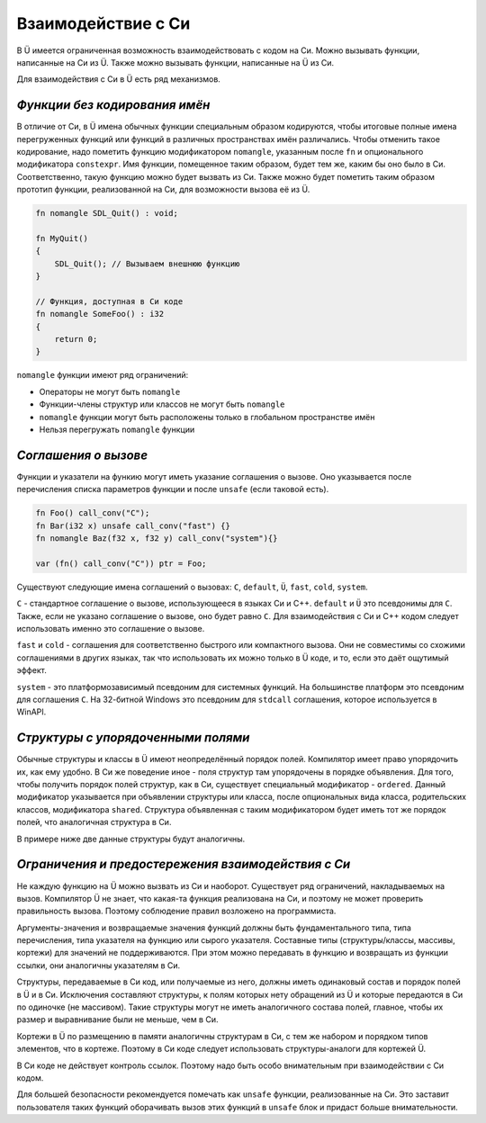 Взаимодействие с Си
===================

В Ü имеется ограниченная возможность взаимодействовать с кодом на Си.
Можно вызывать функции, написанные на Си из Ü.
Также можно вызывать функции, написанные на Ü из Си.

Для взаимодействия с Си в Ü есть ряд механизмов.

******************************
*Функции без кодирования имён*
******************************

В отличие от Си, в Ü имена обычных функции специальным образом кодируются, чтобы итоговые полные имена перегруженных функций или функций в различных пространствах имён различались.
Чтобы отменить такое кодирование, надо пометить функцию модификатором ``nomangle``, указанным после ``fn`` и опционального модификатора ``constexpr``.
Имя функции, помещенное таким образом, будет тем же, каким бы оно было в Си. Соответственно, такую функцию можно будет вызвать из Си.
Также можно будет пометить таким образом прототип функции, реализованной на Си, для возможности вызова её из Ü.

.. code-block:: u_spr

   fn nomangle SDL_Quit() : void;
   
   fn MyQuit()
   {
       SDL_Quit(); // Вызываем внешнюю функцию
   }
   
   // Функция, доступная в Си коде
   fn nomangle SomeFoo() : i32
   {
       return 0;
   }

``nomangle`` функции имеют ряд ограничений:

* Операторы не могут быть ``nomangle``
* Функции-члены структур или классов не могут быть ``nomangle``
* ``nomangle`` функции могут быть расположены только в глобальном пространстве имён
* Нельзя перегружать ``nomangle`` функции

*********************
*Cоглашения о вызове*
*********************

Функции и указатели на функию могут иметь указание соглашения о вызове.
Оно указывается после перечисления списка параметров функции и после ``unsafe`` (если таковой есть).

.. code-block:: u_spr

   fn Foo() call_conv("C");
   fn Bar(i32 x) unsafe call_conv("fast") {}
   fn nomangle Baz(f32 x, f32 y) call_conv("system"){}
   
   var (fn() call_conv("C")) ptr = Foo;

Существуют следующие имена соглашений о вызовах: ``C``, ``default``, ``Ü``, ``fast``, ``cold``, ``system``.

``C`` - стандартное соглашение о вызове, использующееся в языках Си и C++.
``default`` и ``Ü`` это псевдонимы для ``C``.
Также, если не указано соглашение о вызове, оно будет равно ``C``.
Для взаимодействия с Си и C++ кодом следует использовать именно это соглашение о вызове.

``fast`` и ``cold`` - соглашения для соответственно быстрого или компактного вызова.
Они не совместимы со схожими соглашениями в других языках, так что использовать их можно только в Ü коде, и то, если это даёт ощутимый эффект.

``system`` - это платформозависимый псевдоним для системных функций.
На большинстве платформ это псевдоним для соглашения ``C``.
На 32-битной Windows это псевдоним для ``stdcall`` соглашения, которое используется в WinAPI.

***********************************
*Структуры с упорядоченными полями*
***********************************

Обычные структуры и классы в Ü имеют неопределённый порядок полей. Компилятор имеет право упорядочить их, как ему удобно.
В Си же поведение иное - поля структур там упорядочены в порядке объявления.
Для того, чтобы получить порядок полей структур, как в Си, существует специальный модификатор - ``ordered``.
Данный модификатор указывается при объявлении структуры или класса, после опциональных вида класса, родительских классов, модификатора ``shared``.
Структура объявленная с таким модификатором будет иметь тот же порядок полей, что аналогичная структура в Си.

В примере ниже две данные структуры будут аналогичны.

.. code-block:: u_spr
  :caption: Ü код

   struct A ordered
   {
       bool x;
       i32 y;
       bool z;
   }

.. code-block:: cpp
  :caption: C++ код

   struct A
   {
       bool x;
       int32_t y;
       bool z;
   };

***************************************************
*Ограничения и предостережения взаимодействия с Си*
***************************************************

Не каждую функцию на Ü можно вызвать из Си и наоборот. Существует ряд ограничений, накладываемых на вызов.
Компилятор Ü не знает, что какая-та функция реализована на Си, и поэтому не может проверить правильность вызова. Поэтому соблюдение правил возложено на программиста.

Аргументы-значения и возвращаемые значения функций должны быть фундаментального типа, типа перечисления, типа указателя на функцию или сырого указателя.
Составные типы (структуры/классы, массивы, кортежи) для значений не поддерживаются.
При этом можно передавать в функцию и возвращать из функции ссылки, они аналогичны указателям в Си.

Структуры, передаваемые в Си код, или получаемые из него, должны иметь одинаковый состав и порядок полей в Ü и в Си.
Исключения составляют структуры, к полям которых нету обращений из Ü и которые передаются в Си по одиночке (не массивом).
Такие структуры могут не иметь аналогичного состава полей, главное, чтобы их размер и выравнивание были не меньше, чем в Си.

Кортежи в Ü по размещению в памяти аналогичны структурам в Си, с тем же набором и порядком типов элементов, что в кортеже.
Поэтому в Си коде следует использовать структуры-аналоги для кортежей Ü.

В Си коде не действует контроль ссылок. Поэтому надо быть особо внимательным при взаимодействии с Си кодом.

Для большей безопасности рекомендуется помечать как ``unsafe`` функции, реализованные на Си.
Это заставит пользователя таких функций оборачивать вызов этих функций в ``unsafe`` блок и придаст больше внимательности.
